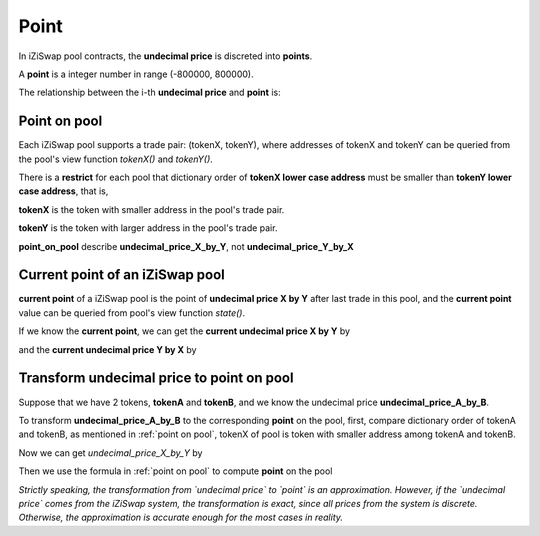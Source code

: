 .. _point:

Point
=====================

In iZiSwap pool contracts, the **undecimal price** is discreted into **points**.

A **point** is a integer number in range (-800000, 800000).

The relationship between the i-th **undecimal price** and **point** is:

.. code-block:: typescript
    :linenos:

    undecimal_price = 1.0001 ** point

Point on pool
----------------

Each iZiSwap pool supports a trade pair: (tokenX, tokenY), where addresses of tokenX and tokenY can be queried from the pool's view function `tokenX()` and `tokenY()`.

There is a **restrict** for each pool that dictionary order of **tokenX lower case address** must be smaller than **tokenY lower case address**, that is, 

**tokenX** is the token with smaller address in the pool's trade pair.

**tokenY** is the token with larger address in the pool's trade pair.

**point_on_pool** describe **undecimal_price_X_by_Y**, not **undecimal_price_Y_by_X**

.. code-block:: typescript
    :name: point on pool
    :caption: point on pool
    :linenos:

    undecimal_price_X_by_Y = 1.0001 ** point_on_pool



Current point of an iZiSwap pool
--------------------------------------------------

**current point** of a iZiSwap pool is the point of **undecimal price X by Y** after last trade in this pool, and the **current point** value can be queried from pool's view function `state()`.

If we know the  **current point**, we can get the **current undecimal price X by Y** by

.. code-block:: typescript
    :linenos:

    current_undecimal_price_X_by_Y = 1.0001 ** current_point

and the  **current undecimal price Y by X** by

.. code-block:: typescript
    :linenos:

    current_undecimal_price_Y_by_X = 1.0001 ** (-current_point)




Transform **undecimal price** to **point** on pool
--------------------------------------------------

Suppose that we have 2 tokens, **tokenA** and **tokenB**, and we know the undecimal price **undecimal_price_A_by_B**. 

To transform **undecimal_price_A_by_B** to the corresponding **point** on the pool,
first, compare dictionary order of tokenA and tokenB, as mentioned in :ref:`point on pool`, tokenX of pool is token with smaller address among tokenA and tokenB.

Now we can get `undecimal_price_X_by_Y` by

.. code-block:: typescript
    :linenos:

    if (tokenA.address.toLowerCase() < tokenB.address.toLowerCase())
        undecimal_price_X_by_Y = undecimal_price_A_by_B
    else
        undecimal_price_X_by_Y = 1.0 / undecimal_price_A_by_B

Then we use the formula in :ref:`point on pool` to compute **point** on the pool

.. code-block:: typescript
    :linenos:

    point_on_pool = Math.round(Math.log(1.0001, undecimal_price_X_by_Y))

*Strictly speaking, the transformation from `undecimal price` to `point` is an approximation. However, if the `undecimal price` comes from the iZiSwap system, 
the transformation is exact, since all prices from the system is discrete. Otherwise, the approximation is accurate enough for the most cases in reality.*